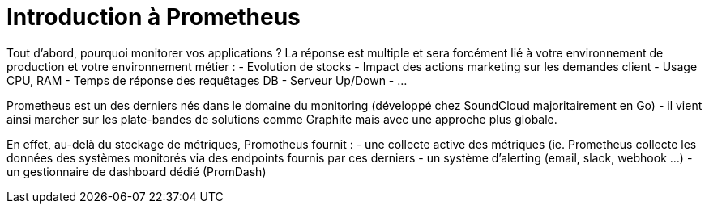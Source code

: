= Introduction à Prometheus

Tout d'abord, pourquoi monitorer vos applications ? La réponse est multiple et sera forcément lié à votre environnement de production et votre environnement métier :
- Evolution de stocks
- Impact des actions marketing sur les demandes client
- Usage CPU, RAM
- Temps de réponse des requêtages DB
- Serveur Up/Down
- ...

Prometheus est un des derniers nés dans le domaine du monitoring (développé chez SoundCloud majoritairement en Go) - il vient ainsi marcher sur les plate-bandes de solutions comme Graphite mais avec une approche plus globale. 

En effet, au-delà du stockage de métriques, Promotheus fournit :
- une collecte active des métriques (ie. Prometheus collecte les données des systèmes monitorés via des endpoints fournis par ces derniers
- un système d'alerting (email, slack, webhook ...)
- un gestionnaire de dashboard dédié (PromDash)